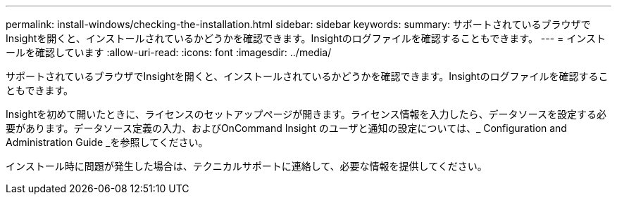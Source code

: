 ---
permalink: install-windows/checking-the-installation.html 
sidebar: sidebar 
keywords:  
summary: サポートされているブラウザでInsightを開くと、インストールされているかどうかを確認できます。Insightのログファイルを確認することもできます。 
---
= インストールを確認しています
:allow-uri-read: 
:icons: font
:imagesdir: ../media/


[role="lead"]
サポートされているブラウザでInsightを開くと、インストールされているかどうかを確認できます。Insightのログファイルを確認することもできます。

Insightを初めて開いたときに、ライセンスのセットアップページが開きます。ライセンス情報を入力したら、データソースを設定する必要があります。データソース定義の入力、およびOnCommand Insight のユーザと通知の設定については、_ Configuration and Administration Guide _を参照してください。

インストール時に問題が発生した場合は、テクニカルサポートに連絡して、必要な情報を提供してください。
